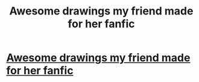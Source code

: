 #+TITLE: Awesome drawings my friend made for her fanfic

* [[http://thelittlestlady.deviantart.com/#/d5aqkc4][Awesome drawings my friend made for her fanfic]]
:PROPERTIES:
:Author: poli7barca
:Score: 1
:DateUnix: 1344917058.0
:DateShort: 2012-Aug-14
:END:
